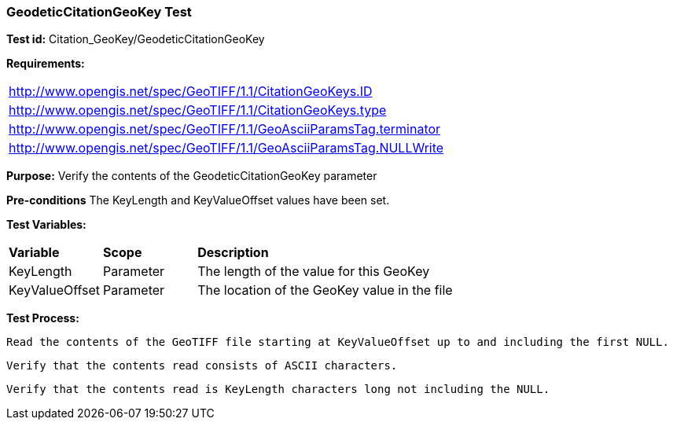 === GeodeticCitationGeoKey Test

*Test id:* Citation_GeoKey/GeodeticCitationGeoKey

*Requirements:* 

[width="100%"]
|===
|http://www.opengis.net/spec/GeoTIFF/1.1/CitationGeoKeys.ID 
|http://www.opengis.net/spec/GeoTIFF/1.1/CitationGeoKeys.type
|http://www.opengis.net/spec/GeoTIFF/1.1/GeoAsciiParamsTag.terminator 
|http://www.opengis.net/spec/GeoTIFF/1.1/GeoAsciiParamsTag.NULLWrite
|===

*Purpose:* Verify the contents of the GeodeticCitationGeoKey parameter

*Pre-conditions* The KeyLength and KeyValueOffset values have been set. 

*Test Variables:*

[cols=">20,^20,<80",width="100%", Options="header"]
|===
^|**Variable** ^|**Scope** ^|**Description**
|KeyLength |Parameter |The length of the value for this GeoKey
|KeyValueOffset |Parameter |The location of the GeoKey value in the file 
|===

*Test Process:*

    Read the contents of the GeoTIFF file starting at KeyValueOffset up to and including the first NULL.
    
    Verify that the contents read consists of ASCII characters.
    
    Verify that the contents read is KeyLength characters long not including the NULL.
    
